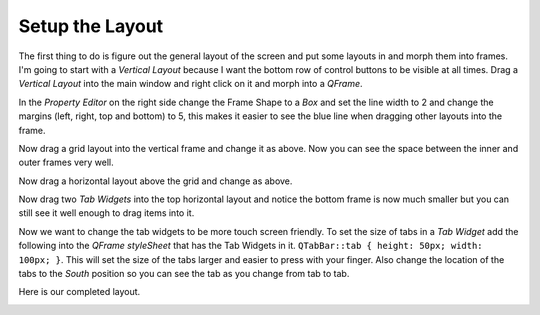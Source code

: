 ================
Setup the Layout
================

The first thing to do is figure out the general layout of the screen and put
some layouts in and morph them into frames. I'm going to start with a
`Vertical Layout` because I want the bottom row of control buttons to be visible
at all times. Drag a `Vertical Layout` into the main window and right click on
it and morph into a `QFrame`.

.. image:: images/vcp1-designer-02.png
   :align: center
   :scale: 40 %

In the `Property Editor` on the right side change the Frame Shape to a `Box` and
set the line width to 2 and change the margins (left, right, top and bottom)
to 5, this makes it easier to see the blue line when dragging other layouts into
the frame.

.. image:: images/vcp1-designer-03.png
   :align: center
   :scale: 40 %

Now drag a grid layout into the vertical frame and change it as above. Now you
can see the space between the inner and outer frames very well.

.. image:: images/vcp1-designer-04.png
   :align: center
   :scale: 40 %

Now drag a horizontal layout above the grid and change as above.

.. image:: images/vcp1-designer-05.png
   :align: center
   :scale: 40 %

Now drag two `Tab Widgets` into the top horizontal layout and notice the bottom
frame is now much smaller but you can still see it well enough to drag items
into it.

.. image:: images/vcp1-designer-06.png
   :align: center
   :scale: 40 %

Now we want to change the tab widgets to be more touch screen friendly. To set
the size of tabs in a `Tab Widget` add the following into the 
`QFrame styleSheet` that has the Tab Widgets in it. 
``QTabBar::tab { height: 50px; width: 100px; }``. This will set the size of the
tabs larger and easier to press with your finger. Also change the location of
the tabs to the `South` position so you can see the tab as you change from tab
to tab.

.. image:: images/vcp1-designer-07.png
   :align: center
   :scale: 40 %

Here is our completed layout.

.. image:: images/vcp1-run-03.png
   :align: center
   :scale: 60 %


